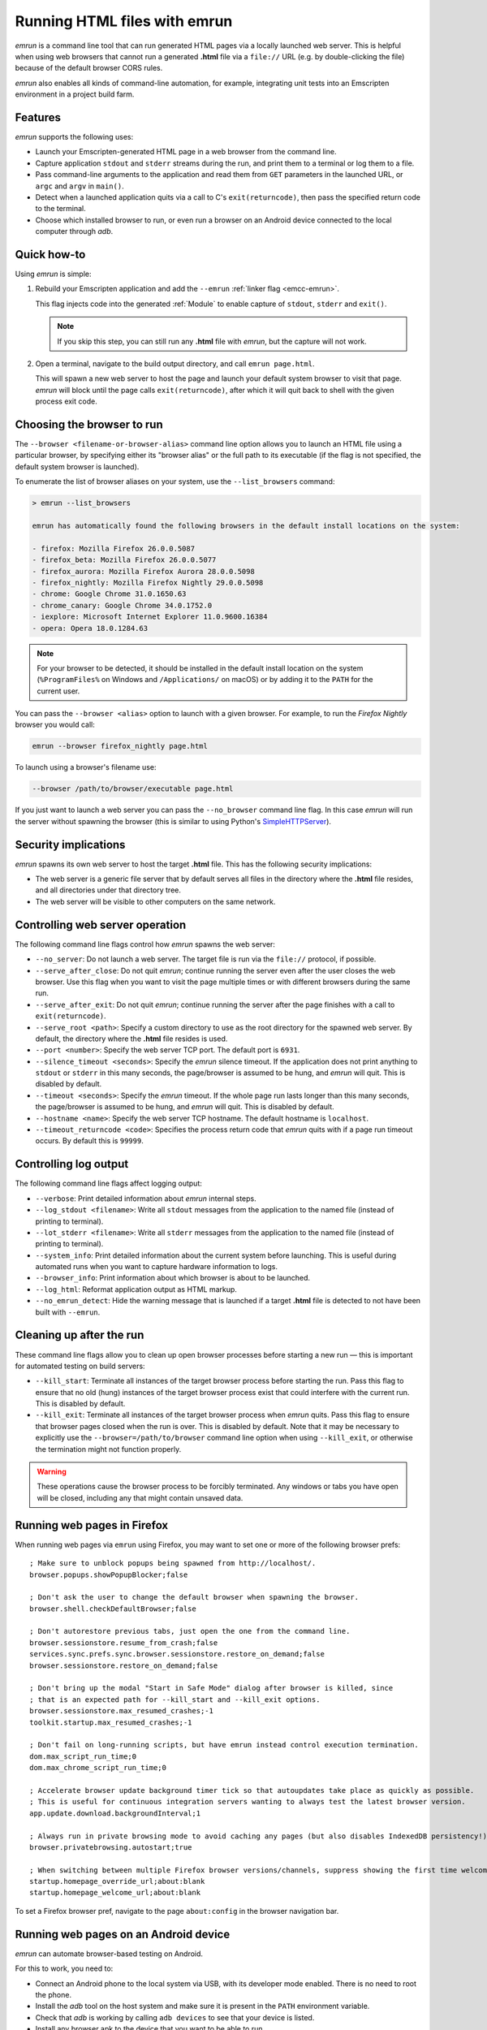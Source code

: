 .. _Running-html-files-with-emrun:

=============================
Running HTML files with emrun
=============================

*emrun* is a command line tool that can run generated HTML pages via a locally
launched web server. This is helpful when using web browsers that cannot run a
generated **.html** file via a ``file://`` URL (e.g. by double-clicking the
file) because of the default browser CORS rules.

*emrun* also enables all kinds of command-line automation, for example,
integrating unit tests into an Emscripten environment in a project build farm.

Features
========

*emrun* supports the following uses:

- Launch your Emscripten-generated HTML page in a web browser from the command
  line.
- Capture application ``stdout`` and ``stderr`` streams during the run, and
  print them to a terminal or log them to a file.
- Pass command-line arguments to the application and read them from ``GET`` parameters in the launched URL, or ``argc`` and ``argv`` in ``main()``.
- Detect when a launched application quits via a call to C's
  ``exit(returncode)``, then pass the specified return code to the terminal.
- Choose which installed browser to run, or even run a browser on an Android
  device connected to the local computer through *adb*.


Quick how-to
============

Using *emrun* is simple:

#. Rebuild your Emscripten application and add the ``--emrun`` :ref:`linker flag
   <emcc-emrun>`.

   This flag injects code into the generated :ref:`Module` to enable capture of
   ``stdout``, ``stderr`` and ``exit()``.

   .. note:: If you skip this step, you can still run any **.html** file with *emrun*, but the capture will not work.

#. Open a terminal, navigate to the build output directory, and call ``emrun page.html``.

   This will spawn a new web server to host the page and launch your default
   system browser to visit that page. *emrun* will block until the page calls
   ``exit(returncode)``, after which it will quit back to shell with the given
   process exit code.


Choosing the browser to run
===========================

The ``--browser <filename-or-browser-alias>`` command line option allows you to
launch an HTML file using a particular browser, by specifying either its
"browser alias" or the full path to its executable (if the flag is not
specified, the default system browser is launched).

To enumerate the list of browser aliases on your system, use the
``--list_browsers`` command:

.. code-block:: bash

    > emrun --list_browsers

    emrun has automatically found the following browsers in the default install locations on the system:

    - firefox: Mozilla Firefox 26.0.0.5087
    - firefox_beta: Mozilla Firefox 26.0.0.5077
    - firefox_aurora: Mozilla Firefox Aurora 28.0.0.5098
    - firefox_nightly: Mozilla Firefox Nightly 29.0.0.5098
    - chrome: Google Chrome 31.0.1650.63
    - chrome_canary: Google Chrome 34.0.1752.0
    - iexplore: Microsoft Internet Explorer 11.0.9600.16384
    - opera: Opera 18.0.1284.63

.. note:: For your browser to be detected, it should be installed in the default install location on the system (``%ProgramFiles%`` on Windows and ``/Applications/`` on macOS) or by adding it to the ``PATH`` for the current user.

You can pass the ``--browser <alias>`` option to launch with a given browser.
For example, to run the *Firefox Nightly* browser you would call:

.. code-block:: bash

  emrun --browser firefox_nightly page.html

To launch using a browser's filename use:

.. code-block:: bash

  --browser /path/to/browser/executable page.html

If you just want to launch a web server you can pass the ``--no_browser``
command line flag. In this case *emrun* will run the server without spawning the
browser (this is similar to using Python's `SimpleHTTPServer
<http://www.pythonforbeginners.com/modules-in-python/how-to-use-simplehttpserver/>`_).


Security implications
=====================

*emrun* spawns its own web server to host the target **.html** file. This has
the following security implications:

- The web server is a generic file server that by default serves all files in
  the directory where the **.html** file resides, and all directories under that
  directory tree.
- The web server will be visible to other computers on the same network.


Controlling web server operation
================================

The following command line flags control how *emrun* spawns the web server:

- ``--no_server``: Do not launch a web server. The target file is run via the
  ``file://`` protocol, if possible.
- ``--serve_after_close``: Do not quit *emrun*; continue running the server even
  after the user closes the web browser. Use this flag when you want to visit
  the page multiple times or with different browsers during the same run.
- ``--serve_after_exit``: Do not quit *emrun*; continue running the server after
  the page finishes with a call to ``exit(returncode)``.
- ``--serve_root <path>``: Specify a custom directory to use as the root
  directory for the spawned web server. By default, the directory where the
  **.html** file resides is used.
- ``--port <number>``: Specify the web server TCP port. The default port is
  ``6931``.
- ``--silence_timeout <seconds>``: Specify the *emrun* silence timeout. If the
  application does not print anything to ``stdout`` or ``stderr`` in this many
  seconds, the page/browser is assumed to be hung, and *emrun* will quit. This
  is disabled by default.
- ``--timeout <seconds>``: Specify the *emrun* timeout. If the whole page run
  lasts longer than this many seconds, the page/browser is assumed to be hung,
  and *emrun* will quit. This is disabled by default.
- ``--hostname <name>``: Specify the web server TCP hostname. The default
  hostname is ``localhost``.
- ``--timeout_returncode <code>``: Specifies the process return code that
  *emrun* quits with if a page run timeout occurs. By default this is ``99999``.


Controlling log output
======================

The following command line flags affect logging output:

- ``--verbose``: Print detailed information about *emrun* internal steps.
- ``--log_stdout <filename>``: Write all ``stdout`` messages from the
  application to the named file (instead of printing to terminal).
- ``--lot_stderr <filename>``: Write all ``stderr`` messages from the
  application to the named file (instead of printing to terminal).
- ``--system_info``: Print detailed information about the current system before
  launching. This is useful during automated runs when you want to capture
  hardware information to logs.
- ``--browser_info``: Print information about which browser is about to be
  launched.
- ``--log_html``: Reformat application output as HTML markup.
- ``--no_emrun_detect``: Hide the warning message that is launched if a target
  **.html** file is detected to not have been built with ``--emrun``.


Cleaning up after the run
=========================

These command line flags allow you to clean up open browser processes before
starting a new run — this is important for automated testing on build servers:

- ``--kill_start``: Terminate all instances of the target browser process before
  starting the run. Pass this flag to ensure that no old (hung) instances of the
  target browser process exist that could interfere with the current run. This
  is disabled by default.
- ``--kill_exit``: Terminate all instances of the target browser process when
  *emrun* quits. Pass this flag to ensure that browser pages closed when the run
  is over. This is disabled by default. Note that it may be necessary to
  explicitly use the ``--browser=/path/to/browser`` command line option when
  using ``--kill_exit``, or otherwise the termination might not function
  properly.

.. warning:: These operations cause the browser process to be forcibly terminated.  Any windows or tabs you have open will be closed, including any that might contain unsaved data.


Running web pages in Firefox
============================

When running web pages via ``emrun`` using Firefox, you may want to set one or
more of the following browser prefs: ::

  ; Make sure to unblock popups being spawned from http://localhost/.
  browser.popups.showPopupBlocker;false

  ; Don't ask the user to change the default browser when spawning the browser.
  browser.shell.checkDefaultBrowser;false

  ; Don't autorestore previous tabs, just open the one from the command line.
  browser.sessionstore.resume_from_crash;false
  services.sync.prefs.sync.browser.sessionstore.restore_on_demand;false
  browser.sessionstore.restore_on_demand;false

  ; Don't bring up the modal "Start in Safe Mode" dialog after browser is killed, since
  ; that is an expected path for --kill_start and --kill_exit options.
  browser.sessionstore.max_resumed_crashes;-1
  toolkit.startup.max_resumed_crashes;-1

  ; Don't fail on long-running scripts, but have emrun instead control execution termination.
  dom.max_script_run_time;0
  dom.max_chrome_script_run_time;0

  ; Accelerate browser update background timer tick so that autoupdates take place as quickly as possible.
  ; This is useful for continuous integration servers wanting to always test the latest browser version.
  app.update.download.backgroundInterval;1

  ; Always run in private browsing mode to avoid caching any pages (but also disables IndexedDB persistency!).
  browser.privatebrowsing.autostart;true

  ; When switching between multiple Firefox browser versions/channels, suppress showing the first time welcome page.
  startup.homepage_override_url;about:blank
  startup.homepage_welcome_url;about:blank

To set a Firefox browser pref, navigate to the page ``about:config`` in the
browser navigation bar.

Running web pages on an Android device
======================================

*emrun* can automate browser-based testing on Android.

For this to work, you need to:

- Connect an Android phone to the local system via USB, with its developer mode
  enabled. There is no need to root the phone.
- Install the *adb* tool on the host system and make sure it is present in the
  ``PATH`` environment variable.
- Check that *adb* is working by calling ``adb devices`` to see that your device
  is listed.
- Install any browser apk to the device that you want to be able to run.

To run on Android, add the ``--android`` command line flag and use the
``--browser <alias>`` command line flag to explicitly choose the correct browser
to run.

.. note:: Omitting ``--browser`` (to launch a default Android browser) is not supported.

.. note:: Running on Android will omit the ``--hostname`` option

The following browser aliases have been tested and shown to work: ``firefox, firefox_beta, firefox_aurora, firefox_nightly, chrome, chrome_beta, opera``.

The following browser aliases are also supported, but have known issues:

- ``opera_mini``: The browser launches, but for some reason it times out when
  trying to load any page.
- ``dolphin``: Works, but does not support WebGL.

Otherwise, using *emrun* for browser-based testing on Android is the same as
when testing on the host system.
